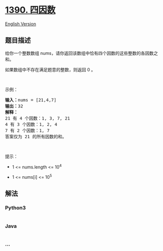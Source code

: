 * [[https://leetcode-cn.com/problems/four-divisors][1390. 四因数]]
  :PROPERTIES:
  :CUSTOM_ID: 四因数
  :END:
[[./solution/1300-1399/1390.Four Divisors/README_EN.org][English
Version]]

** 题目描述
   :PROPERTIES:
   :CUSTOM_ID: 题目描述
   :END:

#+begin_html
  <!-- 这里写题目描述 -->
#+end_html

#+begin_html
  <p>
#+end_html

给你一个整数数组
nums，请你返回该数组中恰有四个因数的这些整数的各因数之和。

#+begin_html
  </p>
#+end_html

#+begin_html
  <p>
#+end_html

如果数组中不存在满足题意的整数，则返回 0 。

#+begin_html
  </p>
#+end_html

#+begin_html
  <p>
#+end_html

 

#+begin_html
  </p>
#+end_html

#+begin_html
  <p>
#+end_html

示例：

#+begin_html
  </p>
#+end_html

#+begin_html
  <pre><strong>输入：</strong>nums = [21,4,7]
  <strong>输出：</strong>32
  <strong>解释：</strong>
  21 有 4 个因数：1, 3, 7, 21
  4 有 3 个因数：1, 2, 4
  7 有 2 个因数：1, 7
  答案仅为 21 的所有因数的和。
  </pre>
#+end_html

#+begin_html
  <p>
#+end_html

 

#+begin_html
  </p>
#+end_html

#+begin_html
  <p>
#+end_html

提示：

#+begin_html
  </p>
#+end_html

#+begin_html
  <ul>
#+end_html

#+begin_html
  <li>
#+end_html

1 <= nums.length <= 10^4

#+begin_html
  </li>
#+end_html

#+begin_html
  <li>
#+end_html

1 <= nums[i] <= 10^5

#+begin_html
  </li>
#+end_html

#+begin_html
  </ul>
#+end_html

** 解法
   :PROPERTIES:
   :CUSTOM_ID: 解法
   :END:

#+begin_html
  <!-- 这里可写通用的实现逻辑 -->
#+end_html

#+begin_html
  <!-- tabs:start -->
#+end_html

*** *Python3*
    :PROPERTIES:
    :CUSTOM_ID: python3
    :END:

#+begin_html
  <!-- 这里可写当前语言的特殊实现逻辑 -->
#+end_html

#+begin_src python
#+end_src

*** *Java*
    :PROPERTIES:
    :CUSTOM_ID: java
    :END:

#+begin_html
  <!-- 这里可写当前语言的特殊实现逻辑 -->
#+end_html

#+begin_src java
#+end_src

*** *...*
    :PROPERTIES:
    :CUSTOM_ID: section
    :END:
#+begin_example
#+end_example

#+begin_html
  <!-- tabs:end -->
#+end_html
